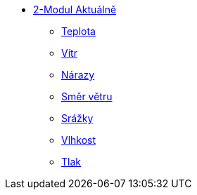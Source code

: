 * xref:01-01_Uvod.adoc[2-Modul Aktuálně]
** xref:01-02_Teplota.adoc[Teplota]
** xref:01-03_Vitr.adoc[Vítr]
** xref:01-04_Narazy.adoc[Nárazy]
** xref:01-05_Smer_vetru.adoc[Směr větru]
** xref:01-06_Srazky.adoc[Srážky]
** xref:01-07_Vlhkost.adoc[Vlhkost]
** xref:01-08_Tlak.adoc[Tlak]
